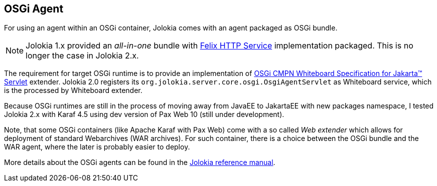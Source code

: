 ////
  Copyright 2009-2023 Roland Huss

  Licensed under the Apache License, Version 2.0 (the "License");
  you may not use this file except in compliance with the License.
  You may obtain a copy of the License at

        https://www.apache.org/licenses/LICENSE-2.0

  Unless required by applicable law or agreed to in writing, software
  distributed under the License is distributed on an "AS IS" BASIS,
  WITHOUT WARRANTIES OR CONDITIONS OF ANY KIND, either express or implied.
  See the License for the specific language governing permissions and
  limitations under the License.
////

== OSGi Agent

For using an agent within an OSGi container, Jolokia comes with
an agent packaged as OSGi bundle.

NOTE: Jolokia 1.x provided an _all-in-one_ bundle with https://github.com/apache/felix-dev/tree/master/http[Felix HTTP Service,role=externalLink] implementation packaged. This is no longer the case in Jolokia 2.x.

The requirement for target OSGi runtime is to provide an implementation of https://docs.osgi.org/specification/osgi.cmpn/8.1.0/service.servlet.html[OSGi CMPN Whiteboard Specification for Jakarta™ Servlet,role=externalLink] extender. Jolokia 2.0 registers its `org.jolokia.server.core.osgi.OsgiAgentServlet` as Whiteboard service, which is the processed by Whiteboard extender.

Because OSGi runtimes are still in the process of moving away from JavaEE to JakartaEE with new packages namespace, I tested Jolokia 2.x with Karaf 4.5 using dev version of Pax Web 10 (still under development).

Note, that some OSGi containers (like Apache Karaf with Pax Web) come with a so
called _Web extender_ which allows for deployment of standard
Webarchives (WAR archives). For such container, there is a choice between the
OSGi bundle and the WAR agent, where the later is probably easier to
deploy.

More details about the OSGi agents can be found in the
link:../reference/html/manual/agents.html#agents-osgi[Jolokia reference manual].
